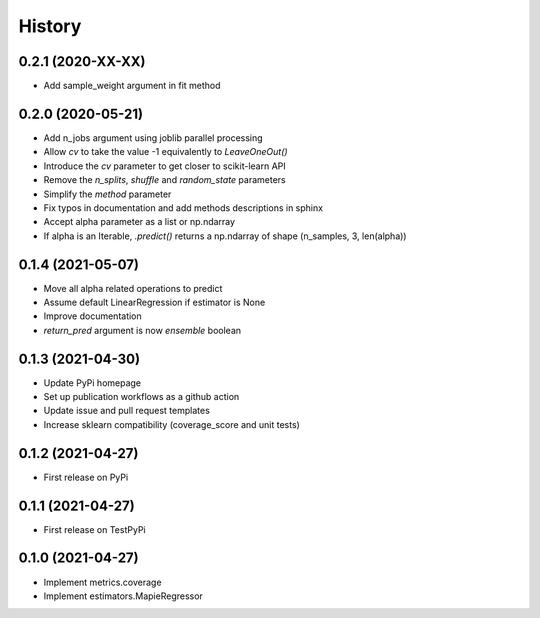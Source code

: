 =======
History
=======

0.2.1 (2020-XX-XX)
------------------

* Add sample_weight argument in fit method

0.2.0 (2020-05-21)
------------------

* Add n_jobs argument using joblib parallel processing
* Allow `cv` to take the value -1 equivalently to `LeaveOneOut()`
* Introduce the `cv` parameter to get closer to scikit-learn API
* Remove the `n_splits`, `shuffle` and `random_state` parameters
* Simplify the `method` parameter
* Fix typos in documentation and add methods descriptions in sphinx
* Accept alpha parameter as a list or np.ndarray
* If alpha is an Iterable, `.predict()` returns a np.ndarray of shape (n_samples, 3, len(alpha))

0.1.4 (2021-05-07)
------------------

* Move all alpha related operations to predict
* Assume default LinearRegression if estimator is None
* Improve documentation
* `return_pred` argument is now `ensemble` boolean

0.1.3 (2021-04-30)
------------------

* Update PyPi homepage
* Set up publication workflows as a github action
* Update issue and pull request templates
* Increase sklearn compatibility (coverage_score and unit tests)

0.1.2 (2021-04-27)
------------------

* First release on PyPi

0.1.1 (2021-04-27)
------------------

* First release on TestPyPi

0.1.0 (2021-04-27)
------------------

* Implement metrics.coverage
* Implement estimators.MapieRegressor